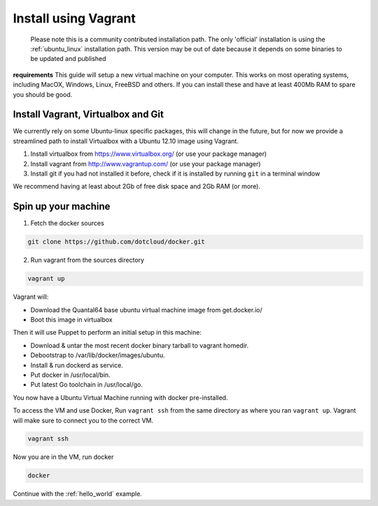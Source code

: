 
.. _install_using_vagrant:

Install using Vagrant
=====================

  Please note this is a community contributed installation path. The only 'official' installation is using the :ref:`ubuntu_linux` installation path. This version
  may be out of date because it depends on some binaries to be updated and published

**requirements**
This guide will setup a new virtual machine on your computer. This works on most operating systems,
including MacOX, Windows, Linux, FreeBSD and others. If you can
install these and have at least 400Mb RAM to spare you should be good.


Install Vagrant, Virtualbox and Git
-----------------------------------

We currently rely on some Ubuntu-linux specific packages, this will change in the future, but for now we provide a
streamlined path to install Virtualbox with a Ubuntu 12.10 image using Vagrant.

1. Install virtualbox from https://www.virtualbox.org/ (or use your package manager)
2. Install vagrant from http://www.vagrantup.com/ (or use your package manager)
3. Install git if you had not installed it before, check if it is installed by running
   ``git`` in a terminal window

We recommend having at least about 2Gb of free disk space and 2Gb RAM (or more).

Spin up your machine
--------------------

1. Fetch the docker sources

.. code-block:: bash

   git clone https://github.com/dotcloud/docker.git

2. Run vagrant from the sources directory

.. code-block:: bash

    vagrant up

Vagrant will:

* Download the Quantal64 base ubuntu virtual machine image from get.docker.io/
* Boot this image in virtualbox

Then it will use Puppet to perform an initial setup in this machine:

* Download & untar the most recent docker binary tarball to vagrant homedir.
* Debootstrap to /var/lib/docker/images/ubuntu.
* Install & run dockerd as service.
* Put docker in /usr/local/bin.
* Put latest Go toolchain in /usr/local/go.

You now have a Ubuntu Virtual Machine running with docker pre-installed.

To access the VM and use Docker, Run ``vagrant ssh`` from the same directory as where you ran
``vagrant up``. Vagrant will make sure to connect you to the correct VM.

.. code-block:: bash

    vagrant ssh

Now you are in the VM, run docker

.. code-block:: bash

    docker


Continue with the :ref:`hello_world` example.
